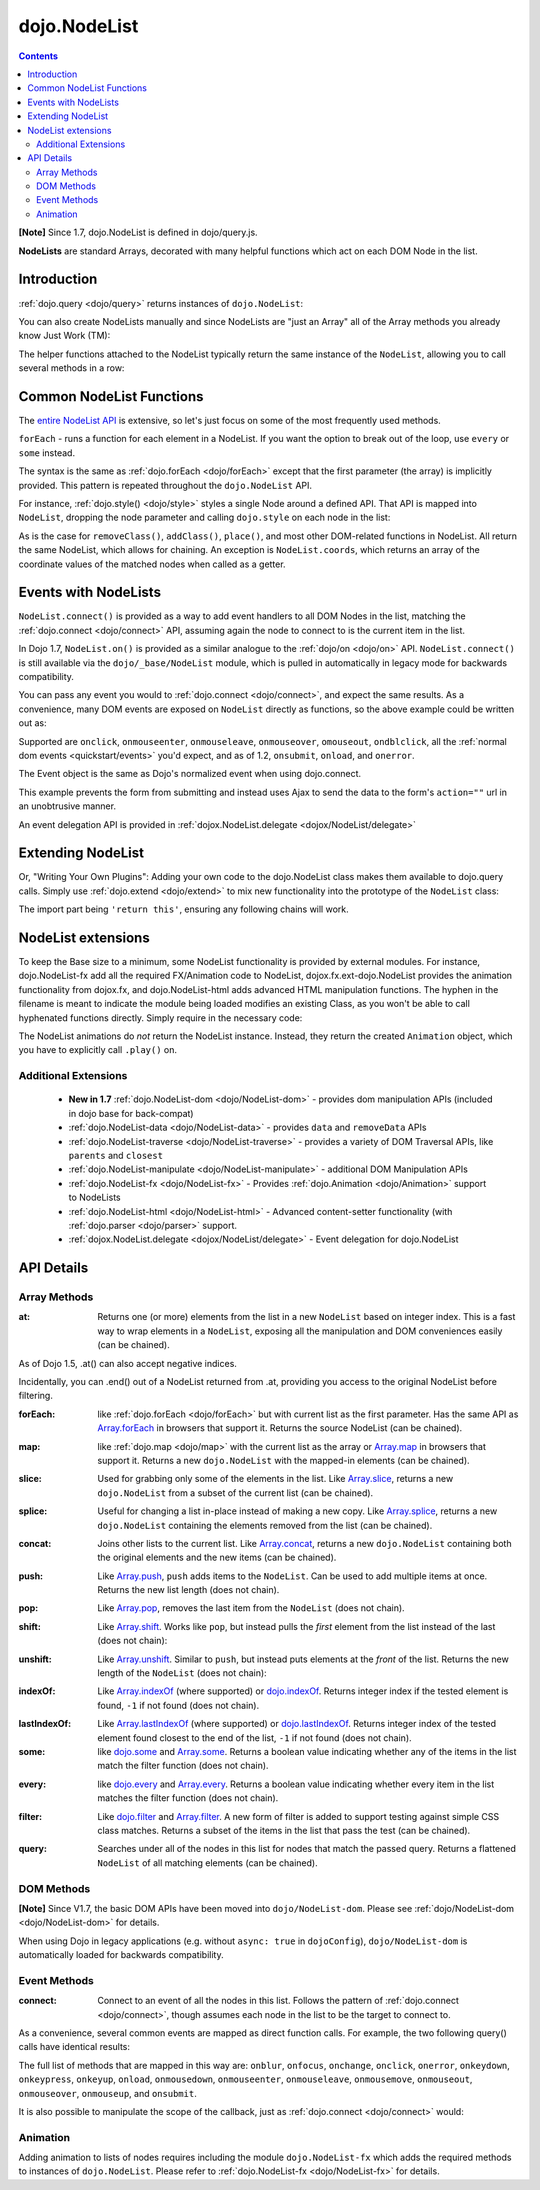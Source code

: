 .. _dojo/NodeList:

=============
dojo.NodeList
=============

.. contents ::
    :depth: 2

**[Note]** Since 1.7, dojo.NodeList is defined in dojo/query.js.

**NodeLists** are standard Arrays, decorated with many helpful functions which act on each DOM Node in the list.


Introduction
============

:ref:`dojo.query <dojo/query>` returns instances of ``dojo.NodeList``:

.. js ::
  
  require(["dojo/query", "dojo/NodeList-dom"], function(query){
      var nl = query(".selectable");
      // NodeLists have length like all other arrays
      console.log( nl.length );

      // hide each element (using style method added by NodeList-dom module)
      nl.style("display", "none");
  });


You can also create NodeLists manually and since NodeLists are "just an Array" all of the Array methods you already know Just Work (TM):

.. js ::
  
  require(["dojo/query", "dojo/dom", "dojo/NodeList-dom"], function(query, dom){
      // create an instance of a NodeList
      var nl = new query.NodeList();
      nl.push(dom.byId("someId"));
      nl.push(dom.byId("someOtherId"));

      // hide both
      nl.style("display", "none");
  });

The helper functions attached to the NodeList typically return the same instance of the ``NodeList``, allowing you to call several methods in a row:


.. js ::
  
  require(["dojo/query", "dojo/NodeList-dom"], function(query){
        // get all "li" elements
      query("ul > li").
        // make them visible but, slightly transparent
        style({ opacity: 0.5, visibility: "visible" }).
        // and set a handler to make a clicked item fully opaque
        onclick(function(e){
          // a node to dojo.query() is a fast way to get a list
          query(e.target).style({ opacity:1 }).toggleClass("clicked");
        });
  });

Common NodeList Functions
=========================

The `entire NodeList API <http://dojotoolkit.org/api/dojo.NodeList>`_ is extensive,
so let's just focus on some of the most frequently used methods.

``forEach`` - runs a function for each element in a NodeList. If you want the option to break out of the loop, use ``every`` or ``some`` instead.

.. js ::
  
  require(["dojo/query"], function(query){
      query("div > h2").forEach(function(node, index, array){
          // append content to each h2 as a direct child of a <div>
          node.innerHTML += " - found";
      });
  });

The syntax is the same as :ref:`dojo.forEach <dojo/forEach>` except that the first parameter (the array) is implicitly provided. This pattern is repeated throughout the ``dojo.NodeList`` API.

For instance, :ref:`dojo.style() <dojo/style>` styles a single Node around a defined API. That API is mapped into ``NodeList``, dropping the node parameter and calling ``dojo.style`` on each node in the list:

.. js ::
  
  require(["dojo/query", "dojo/NodeList-dom"], function(query){
      // all elements with class="hidden"
      query(".hidden").
        style({ opacity:0, visibility:"visible" }).
        removeClass("hidden").
        addClass("readyToFade");
  });

As is the case for ``removeClass()``, ``addClass()``, ``place()``, and most other DOM-related functions in NodeList. All return the same NodeList, which allows for chaining. An exception is ``NodeList.coords``, which returns an array of the coordinate values of the matched nodes when called as a getter.

.. js ::
  
  require(["dojo/query", "dojo/_base/NodeList"], function(query){
      var nl = query(".foo"); // an array of nodes, NodeList
      var coords = nl.coords(); // an array of objects { w, h, t, l }
      nl.forEach(function(n, i){
         console.log(n, "has", coords[i].w, "width");
      });
  });

Events with NodeLists
=====================

``NodeList.connect()`` is provided as a way to add event handlers to all DOM Nodes in the list, matching the :ref:`dojo.connect <dojo/connect>` API, assuming again the node to connect to is the current item in the list.

In Dojo 1.7, ``NodeList.on()`` is provided as a similar analogue to the :ref:`dojo/on <dojo/on>` API.  ``NodeList.connect()`` is still available via the ``dojo/_base/NodeList`` module, which is pulled in automatically in legacy mode for backwards compatibility.

.. js ::
  
  require(["dojo/query", "dojo/_base/fx"], function(query, baseFx){
      query(".readyToFade").
        on("click", function(evt){
          baseFx.fadeIn({ node: evt.target }).play();
      });
  });

You can pass any event you would to :ref:`dojo.connect <dojo/connect>`, and expect the same results. As a convenience, many DOM events are exposed on ``NodeList`` directly as functions, so the above example could be written out as:

.. js ::
  
  require(["dojo/query", "dojo/_base/NodeList"], function(query){
       query(".readyToFade").
         onclick(function(evt){
           baseFx.fadeIn({ node: evt.target }).play();
       });
  });

Supported are ``onclick``, ``onmouseenter``, ``onmouseleave``, ``onmouseover``, ``omouseout``, ``ondblclick``, all the :ref:`normal dom events <quickstart/events>` you'd expect, and as of 1.2, ``onsubmit``, ``onload``, and ``onerror``.

.. js ::
  
  require(["dojo/query", "dojo/dom-style", "dojo/_base/NodeList"], function(query, domStyle){
       // setup some basic hovering behavior:
       query(".foo.bar")
         .onmouseenter(function(e){
             domStyle.set(e.target, "opacity", 1);
         })
         .onmouseleave(function(e){
             domStyle.set(e.target, "opacity", 0.5);
         });
  });

The Event object is the same as Dojo's normalized event when using dojo.connect.

.. js ::
  
  require(["dojo/query", "dojo/_base/xhr", "dojo/_base/NodeList"], function(query, xhr){
      // make an existing form use Ajax/xhrPost
      query("#myForm").onsubmit(function(e){
        // note that the event is always passed and has methods not regularly
        // supported on IE
        e.preventDefault();

        xhr.post({
          form:"myForm",
          load: function(data){
            console.log('server said: ', data);
          }
        });
     });
  });


This example prevents the form from submitting and instead uses Ajax to send the data to the form's ``action=""`` url in an unobtrusive manner.

An event delegation API is provided in :ref:`dojox.NodeList.delegate <dojox/NodeList/delegate>`

Extending NodeList
==================

Or, "Writing Your Own Plugins": Adding your own code to the dojo.NodeList class makes them available to dojo.query calls. Simply use :ref:`dojo.extend <dojo/extend>` to mix new functionality into the prototype of the ``NodeList`` class:

.. js ::
  
  require(["dojo/_base/lang", "dojo/query", "dojo/NodeList-dom"], function(lang, query){
      lang.extend(query.NodeList, {
        makeRed: function(){
          this.style({ color:"red" });
          return this;
        }
      });

      query(".greenText").makeRed();
  });

The import part being ``'return this'``, ensuring any following chains will work.


NodeList extensions
===================

To keep the Base size to a minimum, some NodeList functionality is provided by external modules. For instance, dojo.NodeList-fx add all the required FX/Animation code to NodeList, dojox.fx.ext-dojo.NodeList provides the animation functionality from dojox.fx, and dojo.NodeList-html adds advanced HTML manipulation functions. The hyphen in the filename is meant to indicate the module being loaded modifies an existing Class, as you won't be able to call hyphenated functions directly. Simply require in the necessary code:

.. js ::
  
  require(["dojo/query", "dojo/NodeList-fx", "dojo/domReady!"], function(query){
    query(".readyToFade").fadeIn().play();
  });


The NodeList animations do *not* return the NodeList instance. Instead, they return the created ``Animation`` object, which you have to explicitly call ``.play()`` on.

Additional Extensions
---------------------
  * **New in 1.7** :ref:`dojo.NodeList-dom <dojo/NodeList-dom>` - provides dom manipulation APIs (included in dojo base for back-compat)
  * :ref:`dojo.NodeList-data <dojo/NodeList-data>` - provides ``data`` and ``removeData`` APIs
  * :ref:`dojo.NodeList-traverse <dojo/NodeList-traverse>` - provides a variety of DOM Traversal APIs, like ``parents`` and ``closest``
  * :ref:`dojo.NodeList-manipulate <dojo/NodeList-manipulate>` - additional DOM Manipulation APIs
  * :ref:`dojo.NodeList-fx <dojo/NodeList-fx>` - Provides :ref:`dojo.Animation <dojo/Animation>` support to NodeLists
  * :ref:`dojo.NodeList-html <dojo/NodeList-html>` - Advanced content-setter functionality (with :ref:`dojo.parser <dojo/parser>` support.
  * :ref:`dojox.NodeList.delegate <dojox/NodeList/delegate>` - Event delegation for dojo.NodeList


API Details
===========

Array Methods
-------------

:at:
  Returns one (or more) elements from the list in a new ``NodeList`` based on integer index. This is a fast way to wrap elements in a ``NodeList``, exposing all the manipulation and DOM conveniences easily (can be chained).

.. js ::
  
  require(["dojo/query", "dojo/NodeList-dom"], function(query){
      // we only want to style the first one
      query("a").at(0).style("fontWeight", "bold");

      // get the 3rd and 5th elements:
      var ofInterest = query(".stories").at(2, 4);
  });


As of Dojo 1.5, .at() can also accept negative indices.

.. js ::
    
  require(["dojo/query"], function(query){
      query("a").at(0, -1).on("click", fn);
  });

Incidentally, you can .end() out of a NodeList returned from .at, providing you access to the original NodeList before filtering.

.. js ::
  
  require(["dojo/query", "dojo/_base/NodeList"], function(query){
    query("a")
      .at(0)
         .onclick(function(e){ ... })
      .end() // back to main <a> list
      .forEach(function(n){
            makePretty(n);
      });
  });
    

:forEach:
  like :ref:`dojo.forEach <dojo/forEach>` but with current list as the first parameter. Has the same API as `Array.forEach <https://developer.mozilla.org/en/Core_JavaScript_1.5_Reference/Objects/Array/forEach>`_ in browsers that support it. Returns the source NodeList (can be chained).

.. js ::
  
  require(["dojo/query"], function(query){
      query("a").
        forEach(function(node, idx, arr){
          console.debug(node);
        });

      // alternately, use second param to provide the scope:
      query("a").
        forEach(console.debug, console);

      // or using the special shortened syntax from dojo.forEach:
      query("a").forEach("console.debug(item);");
  });
 

:map:
  like :ref:`dojo.map <dojo/map>` with the current list as the array or `Array.map <https://developer.mozilla.org/en/Core_JavaScript_1.5_Reference/Objects/Array/map>`_ in browsers that support it.  Returns a new ``dojo.NodeList`` with the mapped-in elements (can be chained).

.. js ::
  
  require(["dojo/query"], function(query){
      var parents = query("a").
        map(function(node){
        return node.parentNode;
      });

      // or using the string version:
      var parents = query("a").map("return item.parentNode;");
  });

:slice:
  Used for grabbing only some of the elements in the list. Like `Array.slice <http://developer.mozilla.org/en/docs/Core_JavaScript_1.5_Reference:Global_Objects:Array:slice>`_, returns a new ``dojo.NodeList`` from a subset of the current list (can be chained).

.. js ::
    
  require(["dojo/query", "dojo/NodeList-dom"], function(query){
     query("a").slice(1, -1).addClass("emphasis");
  });

:splice:
  Useful for changing a list in-place instead of making a new copy. Like `Array.splice <http://developer.mozilla.org/en/docs/Core_JavaScript_1.5_Reference:Global_Objects:Array:splice>`_, returns a new ``dojo.NodeList`` containing the elements removed from the list (can be chained).

.. js ::
  
  require(["dojo/query", "dojo/NodeList-dom"], function(query){
      var anchors = query("a");
      // remove 3, starting with the second
      var removed = anchors.splice(1, 3);

      // ... and since we return a NodeList, style them:
      removed.style("opacity", 0.5);

      // bold the remaining anchors
      anchors.style("fontWeight", "bold");
  });

:concat:
  Joins other lists to the current list. Like `Array.concat <http://developer.mozilla.org/en/docs/Core_JavaScript_1.5_Reference:Global_Objects:Array:concat>`_, returns a new ``dojo.NodeList`` containing both the original elements and the new items (can be chained).

.. js ::
  
  require(["dojo/query"], function(query){
      var anchors = query("a");
      var bolds = query("b");
      var boldsAndAnchors = anchors.concat(bolds);
  });

:push:
  Like `Array.push <http://developer.mozilla.org/en/docs/Core_JavaScript_1.5_Reference:Global_Objects:Array:push>`_, ``push`` adds items to the ``NodeList``. Can be used to add multiple items at once. Returns the new list length (does not chain).

.. js ::
  
  require(["dojo/query", "dojo/_base/window"], function(query, baseWindow){
      var anchors = query("a");
      var a = baseWindow.doc.createElement("a");
      anchors.push(a, a.cloneNode(), a.cloneNode());
  });

:pop:
  Like `Array.pop <http://developer.mozilla.org/en/docs/Core_JavaScript_1.5_Reference:Global_Objects:Array:pop>`_, removes the last item from the ``NodeList`` (does not chain).

.. js ::
  
  require(["dojo/query", "dojo/dom-style"], function(query, domStyle){
      var anchors = query("a");
      // remove the last item from the list
      var a = anchors.pop();
      domStyle.set(a, "fontWeight", "bold");
  });


:shift:
  Like `Array.shift <http://developer.mozilla.org/en/docs/Core_JavaScript_1.5_Reference:Global_Objects:Array:shift>`_. Works like ``pop``, but instead pulls the *first* element from the list instead of the last (does not chain):

.. js ::
  
  require(["dojo/query", "dojo/dom-style"], function(query, domStyle){
      var anchors = query("a");
      // remove the first item from the list
      var a = anchors.shift();
      domStyle.set(a, "fontWeight", "bold");
  });

:unshift:
  Like `Array.unshift <http://developer.mozilla.org/en/docs/Core_JavaScript_1.5_Reference:Global_Objects:Array:shift>`_. Similar to ``push``, but instead puts elements at the *front* of the list. Returns the new length of the ``NodeList`` (does not chain):


.. js ::
  
  require(["dojo/query", "dojo/_base/window"], function(query, baseWindow){
      var anchors = query("a");
      var a = baseWindow.doc.createElement("a");
      var howMany = anchors.unshift(a);
  });

:indexOf:
  Like `Array.indexOf <http://developer.mozilla.org/en/docs/Core_JavaScript_1.5_Reference:Global_Objects:Array:indexOf>`_ (where supported) or `dojo.indexOf <dojo/indexOf>`_. Returns integer index if the tested element is found, ``-1`` if not found (does not chain).

.. js ::
  
  require(["dojo/query", "dojo/dom"], function(query, dom){
      var anchors = query("a");
      var tested = dom.byId("tested");
      console.debug("is it in the list?", ( anchors.indexOf(tested) != -1 ) );
  });

:lastIndexOf:
  Like `Array.lastIndexOf <http://developer.mozilla.org/en/docs/Core_JavaScript_1.5_Reference:Global_Objects:Array:lastIndexOf>`_ (where supported) or `dojo.lastIndexOf <dojo/lastIndexOf>`_. Returns integer index of the tested element found closest to the end of the list, ``-1`` if not found (does not chain).

:some:
  like `dojo.some <dojo/some>`_ and `Array.some <http://developer.mozilla.org/en/docs/Core_JavaScript_1.5_Reference:Global_Objects:Array:some>`_. Returns a boolean value indicating whether any of the items in the list match the filter function (does not chain).

.. js ::
  
  require(["dojo/query"], function(query){
      var hasFoo = query("a").
         some(function(node){
         return node.innerHTML == "foo";
      });

      // or using the string version (item is the node):
      var hasFoo = query("a").some("return item.innerHTML == 'foo';");
  });

:every:
  like `dojo.every <dojo/every>`_ and `Array.every <http://developer.mozilla.org/en/docs/Core_JavaScript_1.5_Reference:Global_Objects:Array:every>`_. Returns a boolean value indicating whether every item in the list matches the filter function (does not chain).


.. js ::
  
  require(["dojo/query", "dojo/NodeList-traverse"], function(query){
    var areOnlyChildren = query("a").
        every(function(node){
           return query(node.parentNode).children().length == 1
        });
  });

:filter:
  Like `dojo.filter <dojo/filter>`_ and `Array.filter <http://developer.mozilla.org/en/docs/Core_JavaScript_1.5_Reference:Global_Objects:Array:filter>`_. A new form of filter is added to support testing against simple CSS class matches. Returns a subset of the items in the list that pass the test (can be chained).

.. js ::
  
  require(["dojo/query", "dojo/NodeList-traverse"], function(query){
    // a list of anchors that are only children, same as query("a:only-child")
    var onlyChildren = query("a").
        filter(function(node){
          return query(node.parentNode).children().length == 1;
        });

     // anchors that also have the class ``foo`` and an attribute ``bar``:
     var fooBarAnchors = query("a").filter(".foo[bar]");

     query("*").filter(function(item){
         // highlight every paragraph
         return (item.nodeName == "p");
       }).style("backgroundColor", "yellow");

     // the same filtering using a CSS selector
     query("*").filter("p").styles("backgroundColor", "yellow");
  });

:query:
  Searches under all of the nodes in this list for nodes that match the passed query. Returns a flattened ``NodeList`` of all matching elements (can be chained).

.. js ::
  
  // search for all anchor tags under several nodes:
  require(["dojo/query", "dojo/NodeList-dom"], function(query){
      var anchors = query("#foo, #bar").query("a");
  });


DOM Methods
-----------

**[Note]** Since V1.7, the basic DOM APIs have been moved into ``dojo/NodeList-dom``. Please see :ref:`dojo/NodeList-dom <dojo/NodeList-dom>` for details.

When using Dojo in legacy applications (e.g. without ``async: true`` in ``dojoConfig``), ``dojo/NodeList-dom`` is automatically loaded for backwards compatibility.


Event Methods
-------------

:connect:
  Connect to an event of all the nodes in this list. Follows the pattern of :ref:`dojo.connect <dojo/connect>`, though assumes each node in the list to be the target to connect to.

.. js ::
    
  require(["dojo/query", "dojo/_base/NodeList"], function(query){
      query("a.external").connect("onclick", function(e){
        // `this` here refers to the node, as we've not explicitly set the context to something
      });
  
      query("form").connect("onsubmit", function(){});
  });


As a convenience, several common events are mapped as direct function calls. For example, the two following query() calls have identical results:

.. js ::

  var fn = function(e){ console.warn(e.target); }
  require(["dojo/query", "dojo/_base/NodeList"], function(query){
      query("a").onclick(fn);
      query("a").connect("onclick", fn);
  });

The full list of methods that are mapped in this way are: ``onblur``, ``onfocus``, ``onchange``, ``onclick``, ``onerror``, ``onkeydown``, ``onkeypress``, ``onkeyup``, ``onload``, ``onmousedown``, ``onmouseenter``, ``onmouseleave``, ``onmousemove``, ``onmouseout``, ``onmouseover``, ``onmouseup``, and ``onsubmit``.

It is also possible to manipulate the scope of the callback, just as :ref:`dojo.connect <dojo/connect>` would:

.. js ::
  
  require(["dojo/query", "dojo/_base/NodeList"], function(query){
      query("a").onclick(obj, "method");
      query("a").onclick(obj, obj.method);
  });
  
Animation
---------

Adding animation to lists of nodes requires including the module ``dojo.NodeList-fx`` which adds the required methods to instances of ``dojo.NodeList``. Please refer to :ref:`dojo.NodeList-fx <dojo/NodeList-fx>` for details.
